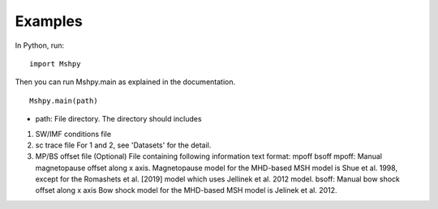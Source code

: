 Examples
============

In Python, run:

::


  import Mshpy


Then you can run Mshpy.main as explained in the documentation.

::


  Mshpy.main(path)

* path: File directory. The directory should includes

1. SW/IMF conditions file

2. sc trace file
   For 1 and 2, see 'Datasets' for the detail.

3. MP/BS offset file (Optional)
   File containing following information
   text format:
   mpoff bsoff
   mpoff: Manual magnetopause offset along x axis.
   Magnetopause model for the MHD-based MSH model is Shue et al. 1998,
   except for the Romashets et al. [2019] model which uses Jellinek et al. 2012 model.
   bsoff: Manual bow shock offset along x axis
   Bow shock model for the MHD-based MSH model is Jelinek et al. 2012.
